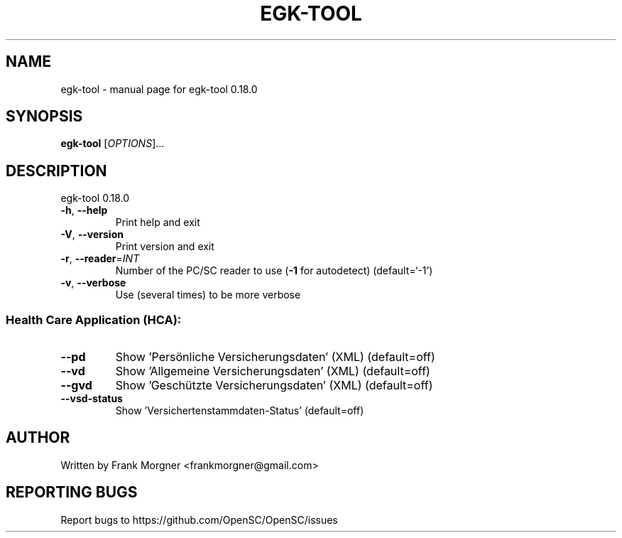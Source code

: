 .\" DO NOT MODIFY THIS FILE!  It was generated by help2man 1.47.4.
.TH EGK-TOOL "1" "May 2018" "OpenSC 0.18.0" "User Commands"
.SH NAME
egk-tool \- manual page for egk-tool 0.18.0
.SH SYNOPSIS
.B egk-tool
[\fI\,OPTIONS\/\fR]...
.SH DESCRIPTION
egk\-tool 0.18.0
.TP
\fB\-h\fR, \fB\-\-help\fR
Print help and exit
.TP
\fB\-V\fR, \fB\-\-version\fR
Print version and exit
.TP
\fB\-r\fR, \fB\-\-reader\fR=\fI\,INT\/\fR
Number of the PC/SC reader to use (\fB\-1\fR for autodetect)
(default=`\-1')
.TP
\fB\-v\fR, \fB\-\-verbose\fR
Use (several times) to be more verbose
.SS "Health Care Application (HCA):"
.TP
\fB\-\-pd\fR
Show 'Persönliche Versicherungsdaten' (XML)  (default=off)
.TP
\fB\-\-vd\fR
Show 'Allgemeine Versicherungsdaten' (XML)  (default=off)
.TP
\fB\-\-gvd\fR
Show 'Geschützte Versicherungsdaten' (XML)  (default=off)
.TP
\fB\-\-vsd\-status\fR
Show 'Versichertenstammdaten\-Status'  (default=off)
.SH AUTHOR
Written by Frank Morgner <frankmorgner@gmail.com>
.SH "REPORTING BUGS"
Report bugs to https://github.com/OpenSC/OpenSC/issues
